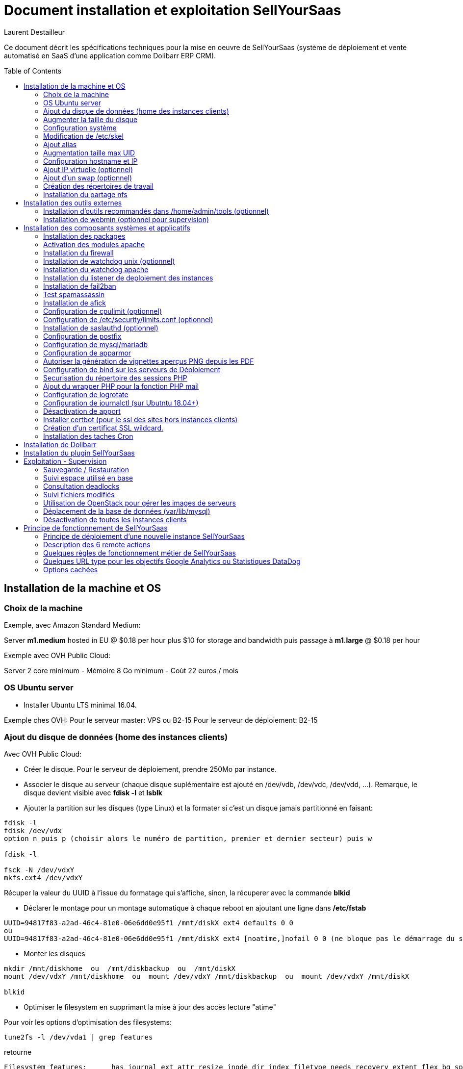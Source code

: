 = Document installation et exploitation SellYourSaas
:source-highlighter: rouge
:companyname: Teclib
:corpname: Teclib
:orgname: Teclib
:creator: Laurent Destailleur
:title: Document installation et exploitation de SellYourSaas
:subject: Ce document décrit les spécifications techniques pour la mise en oeuvre de SellYourSaas (système de déploiement et vente automatisé en SaaS d'une application comme Dolibarr ERP CRM).
:keywords: sellyoursaas, saas, dolibarr, wamp
// Date du document :
:docdate: 30/01/2019
// Ville associée au document
:city: Bordeaux
:toc: manual
:toc-placement: preamble
Laurent Destailleur

Ce document décrit les spécifications techniques pour la mise en oeuvre de SellYourSaas (système de déploiement et vente automatisé en SaaS d'une application comme Dolibarr ERP CRM).



<<<<


== Installation de la machine et OS

=== Choix de la machine

Exemple, avec Amazon Standard Medium:

Server *m1.medium* hosted in EU @ $0.18 per hour plus $10 for storage and bandwidth puis passage à *m1.large* @ $0.18 per hour

Exemple avec OVH Public Cloud:

Server 2 core minimum - Mémoire 8 Go minimum - Coùt 22 euros / mois


=== OS Ubuntu server

* Installer Ubuntu LTS minimal 16.04.

Exemple ches OVH: 
Pour le serveur master: VPS ou B2-15
Pour le serveur de déploiement: B2-15


[[ajout_de_disque]]
=== Ajout du disque de données (home des instances clients)

Avec OVH Public Cloud:

* Créer le disque. Pour le serveur de déploiement, prendre 250Mo par instance.
* Associer le disque au serveur (chaque disque suplémentaire est ajouté en /dev/vdb, /dev/vdc, /dev/vdd, ...).
Remarque, le disque devient visible avec *fdisk -l* et *lsblk*
* Ajouter la partition sur les disques (type Linux) et la formater si c'est un disque jamais partitionné en faisant:

[source,bash]
---------------
fdisk -l
fdisk /dev/vdx
option n puis p (choisir alors le numéro de partition, premier et dernier secteur) puis w

fdisk -l

fsck -N /dev/vdxY
mkfs.ext4 /dev/vdxY
---------------

Récuper la valeur du UUID à l'issue du formatage qui s'affiche, sinon, la récuperer avec la commande *blkid*

* Déclarer le montage pour un montage automatique à chaque reboot en ajoutant une ligne dans */etc/fstab*

[source,bash]
---------------
UUID=94817f83-a2ad-46c4-81e0-06e6dd0e95f1 /mnt/diskX ext4 defaults 0 0
ou
UUID=94817f83-a2ad-46c4-81e0-06e6dd0e95f1 /mnt/diskX ext4 [noatime,]nofail 0 0 (ne bloque pas le démarrage du serveur)

---------------

* Monter les disques

[source,bash]
---------------
mkdir /mnt/diskhome  ou  /mnt/diskbackup  ou  /mnt/diskX
mount /dev/vdxY /mnt/diskhome  ou  mount /dev/vdxY /mnt/diskbackup  ou  mount /dev/vdxY /mnt/diskX

blkid
---------------

* Optimiser le filesystem en supprimant la mise à jour des accès lecture "atime"

Pour voir les options d'optimisation des filesystems:

[source,bash]
---------------
tune2fs -l /dev/vda1 | grep features
---------------
retourne

	Filesystem features:      has_journal ext_attr resize_inode dir_index filetype needs_recovery extent flex_bg sparse_super large_file huge_file uninit_bg dir_nlink extra_isize


Pour ajouter -noatime sur le filesystem dans le fichier /etc/fstab

[source,bash]
---------------
UUID=94817f83-a2ad-46c4-81e0-06e6dd0e95f1 /mnt/diskX ext4 noatime,nofail 0 0
---------------

Pour prendre en compte le changement:

[source,bash]
---------------
mount -oremount /dev/diskX/
---------------

Pour vérifier:

[source,bash]
---------------
cat /proc/mounts | grep diskX
---------------

Rem: Si il faut récupérer des données d'un autre disque, utilisez

[source,bash]
---------------
rsync --info=progress2 -au serveursource:/mnt/diskSource /mnt/diskTarget
---------------


=== Augmenter la taille du disque

* Changer le disque sur OVH
* Augmenter la partition en lançant 

[source,bash]
---------------
fdisk -l
parted /dev/vdX    (X=a, b, !!! SANS le chiffre, on veut le disque complet)
print all
resizepart 
Y
999GB    (Ne pas saisir la valeur proposé par défaut mais la valeur max du disque)
q
---------------

* Démonter et remonter le disque pour prise en compte et augmenter le formatage du filesystem sans effacement.

[source,bash]
---------------
umount /mnt/disk/
mount /mnt/disk/
resize2fs /dev/vdX9
---------------

Rem: Pour voir les fichiers ouverts sur un disque si le démontage échoue:
	
[source,bash]
---------------
lsof | grep "/mnt/disk"
---------------


=== Configuration système

Modifier le shell par défaut pour utiliser bash (au lieu dh sh ou dash)

[source,bash]
---------------
ln -fs /bin/bash sh
---------------


Créer un compte utilisateur, par exemple: *myunixlogin*

[source,bash]
---------------
adduser myunixlogin
---------------


Modifier */etc/ssh/sshd_config* pour changer les autorisations de login:

[source,conf]
---------------
#Privilege Separation is turned on for security
UsePrivilegeSeparation yes

PermitRootLogin no
StrictModes yes

RSAAuthentication yes
PubkeyAuthentication yes

PermitEmptyPasswords no

ChallengeResponseAuthentication no
PasswordAuthentication yes

Subsystem sftp /usr/lib/openssh/sftp-server

AllowUsers myunixlogin admin osu*
---------------

Ajouter la ligne suivante dans le fichier */etc/sudoers* pour repositionner le HOME selon le user apres un sudo -s:

[source,conf]
---------------
Defaults        set_home
---------------

Créer un fichier *myunixlogin* à mettre dans le répertoire */etc/sudoers.d* avec les permissions *r--r-----* et le contenu

[source,conf]
---------------
myunixlogin ALL=(ALL) NOPASSWD:ALL
---------------



Ajouter la clé publique de l'administrateur.

[source,bash]
---------------
ssh-copy-id myunixlogin@x.y.z.a
---------------


Redéfinir le mot de passe de *root* et de *myunixlogin* avec un mot de passe sure.



=== Modification de /etc/skel

Editer le contenu de */etc/skel* afin de mettre le *.ssh/authorized_keys* de l'utilisateur *myunixlogin*

[source,bash]
---------------
sudo mkdir /etc/skel/.ssh
sudo touch /etc/skel/.ssh/authorized_keys
sudo chmod -R go-rwx /etc/skel/.ssh
sudo vi /etc/skel/.ssh/authorized_keys
---------------

Ainsi tout nouveau compte linux créé sera accessible par l'administrateur.


=== Ajout alias

Ajouter à la fin de */etc/bash.bashrc*:

[source,bash]
---------------
alias psld='ps -fax -eo user:12,pid,ppid,pcpu,pmem,vsz:12,size:12,tty,start_time:6,utime,time,cmd'
---------------


=== Augmentation taille max UID

Modifier */etc/login.defs* pour mettre le 

[source,conf]
---------------
	UID_MIN                  1000
	UID_MAX                 500000

	GID_MIN                  1000
	GID_MAX                 500000
---------------

Modifier le fichier */etc/apache2/mods-enabled/mpm_itk.conf* pour mettre 

[source,conf]
---------------
	LimitUIDRange 0 500000
	LimitGIDRange 0 500000
---------------


=== Configuration hostname et IP

Ajouter une entrée du nouveau serveur dans le DNS fourni par le provider du domaine.

Aller dans l'interface de gestion des IP OVH, pour ajouter le reverse sur l'IP du serveur.

Aller dans l'interface de gestion des serveurs OVH, pour modifier leur nom court. Ceci modifiera le fichier */etc/hostname* automatiquement (sinon modifier manuellement).

Se connecter et modifier le fichier */etc/hosts* avec l'entrée du nouveau serveur 

[source,bash]
---------------
nomserver    ipduserveur
---------------


=== Ajout IP virtuelle (optionnel)

- Ajout d'une IP virtuelle via le manager OVH

- Ajouter l'interface réseau sur le serveur de manière dynamique.

[source,bash]
---------------
ifconfig eth0:0 a.b.c.d
---------------

- Pour la supprimer de manière dynamique

[source,bash]
---------------
ifconfig eth0:0 down
---------------

- Pour une définition persistente au reboot, déclarer l'interface dans */etc/network/interfaces* ou dans un fichier de */etc/network/interfaces.d* (Ubuntu < 17.10)

Exemple pour 2 ips virtuelles:

[source,conf]
---------------
auto eth0:0
iface eth0:0 inet static
		    address a.b.c.d
		    netmask 255.255.255.255
		    broadcast a.b.c.d

auto eth0:1
iface eth0:1 inet static
		    address e.f.g.h
		    netmask 255.255.255.255
		    broadcast e.f.g.h
---------------

Rem: *eth0* can be something else, for example *ens3*.

Pour prendre en compte, essayer ceci, sinon, reboot.

[source,bash]
---------------
/etc/init.d/networking restart
---------------

- Basculer l'IP sur le serveur.



Rem: avec netplan (Ubuntu > 17.10, test ko):

[source,conf]
---------------
	network:
		version: 2
		renderer: networkd
		ethernets:
			enp0s3: #object name
				dhcp4: no # dhcp v4 disable
				dhcp6: no # dhcp v6 disable
				addresses: 91.121.46.42
				gateway4: 91.121.46.42
				nameservers:
					addresses: [8.8.8.8,8.8.4.4] #name servers
---------------


=== Ajout d'un swap (optionnel)

Check if swap exists:

[source,bash]
---------------
swapon --summary
---------------

Ajouter un swap sur */swap/swap.img* si le disque n'est pas SSD, sinon sur le disque non SSD */mnt/sdX/swap/swap.img*. Si tous les disques sont SSD, ne pas mettre de swap.

https://www.digitalocean.com/community/tutorials/how-to-configure-virtual-memory-swap-file-on-a-vps#4


=== Création des répertoires de travail

Sur le master server et les serveurs de déploiement, créer les répertoires pour stocker les sauvegardes et les archives.
Create directories required to store data and backups:

[source,bash]
---------------
mkdir /mnt/diskbackup/backup; mkdir /mnt/diskbackup/archives-test; mkdir /mnt/diskbackup/archives-paid
chown admin.root /mnt/diskbackup/backup /mnt/diskbackup/archives-test /mnt/diskbackup/archives-paid
ln -fs /mnt/diskbackup/backup /home/jail/backup; 
ln -fs /mnt/diskbackup/archives-test /home/jail/archives-test; 
ln -fs /mnt/diskbackup/archives-paid /home/jail/archives-paid

ln -fs /mnt/diskhome/home /home/jail/home
---------------


=== Installation du partage nfs

==== Sur le master server

Installer le serveur NFS et le partage sur /home/admin/wwwroot/dolibarr_documents/sellyoursaas
    
[source,bash]
---------------
sudo apt install nfs-kernel-server
vi /etc/exports
---------------

[source,bash]
---------------
# /etc/exports: the access control list for filesystems which may be exported
#               to NFS clients.  See exports(5).
#
# Example for NFSv2 and NFSv3:
# /srv/homes       hostname1(rw,sync,no_subtree_check) hostname2(ro,sync,no_subtree_check)
#
# Example for NFSv4:
# /srv/nfs4        gss/krb5i(rw,sync,fsid=0,crossmnt,no_subtree_check)
# /srv/nfs4/homes  gss/krb5i(rw,sync,no_subtree_check)
#
/home/admin/wwwroot/dolibarr_documents/sellyoursaas i.p.deployment.server(ro,sync,no_subtree_check)
---------------

[source,bash]
---------------
exportfs -a			(if there is new entry to add)
exportfs -r			(if there is new entry to remove)
exportfs
systemctl restart nfs-kernel-server
exportfs
---------------

==== Sur le(s) serveur(s) de déployment

Installe le client NFS

[source,bash]
---------------
sudo apt-get install nfs-common
sudo mount i.p.server.master:/home/admin/wwwroot/dolibarr_documents/sellyoursaas /home/admin/wwwroot/dolibarr_documents/sellyoursaas
---------------

Ajouter la ligne au fichier */etc/fstab* pour avoir le montage automatique au reboot

[source,bash]
---------------
i.p.server.master:/home/admin/wwwroot/dolibarr_documents/sellyoursaas /home/admin/wwwroot/dolibarr_documents/sellyoursaas  nfs  defaults 0 0
---------------


<<<

== Installation des outils externes

=== Installation d'outils recommandés dans /home/admin/tools (optionnel)

* Creer un script */home/admin/tools/backup_ext_rsync.pl* qui réalisera la sauvegarde des sauvegardes locales sur un autre server. TODO Assurez-vous d'envoyer un email en cas d'erreur de copie.
* Creer un script */home/admin/tools/perms.ksh* qui positionnera les droits en lecture seule de votre installation de Dolibarr.

Ces 2 scripts seront intégrés dans la crontab de root plus tard (Voir <<installation_des_taches_cron>>)


=== Installation de webmin (optionnel pour supervision)

* Installation et activation de webmin et ajout de la restriction *allow* avec les IPs dans */etc/webmin/miniserv.conf*

* Si la fonction sauvegarde de toutes les bases de Webmin est active, modifier les fichiers */usr/share/webmin/mysql/backup.pl*  et  */usr/share/webmin/mysql/backup_db.cgi*

[source,perl]
---------------
foreach $db (@dbs) {
---------------

en

[source,perl]
---------------
foreach $db (@dbs) {
    # @CHANGE LDR
    if ($db =~ /^dbn/) { next; }
---------------


<<<

== Installation des composants systèmes et applicatifs

=== Installation des packages

* Installation des packages Ubuntu suivant

[source,bash]
---------------
sudo apt-get update
sudo apt-get install ntp git zip memcached rrdtool ncdu
sudo apt-get install php mysql-server mysql-client php-cli apache2 php-pear apache2-bin libapache2-mod-php php-fpm php-gd php-json php-ldap php-mysqlnd php-curl php-memcached php-rrd php-imagick php-geoip php-mcrypt php-intl
sudo apt-get install watchdog cpulimit libapache2-mpm-itk apparmor apparmor-profiles apparmor-utils rkhunter chkrootkit spamc spamassassin
sudo apt-get install bind9
---------------

=== Activation des modules apache

actions alias asis auth_basic auth_digest authn_anon authn_dbd authn_dbm authn_file authz_dbm authz_groupfile authz_host authz_owner authz_user autoindex
cache cgid cgi charset_lite dav_fs dav dav_lock dbd deflate dir dump_io env expires ext_filter file_cache filter headers ident include info ldap
mem_cache mime mime_magic negotiation php7.0 proxy_ajp proxy_balancer proxy_connect proxy_ftp proxy_http proxy rewrite setenvif
speling ssl status substitute suexec unique_id userdir usertrack vhost_alias
mpm_itk

* Création du répertoire des fichiers configurations des hôtes virtuels des instances.

[source,bash]
---------------
mkdir sellyoursaas-available
mkdir sellyoursaas-online
mkdir sellyoursaas-offline
ln -fs /etc/apache2/sellyoursaas-online /etc/apache2/sellyoursaas-enabled
---------------

* Sur Ubuntu 18.04 ou plus, vérifiez que le paramètre *PrivateTmp* est à *false* dans la configuration de lancement apache. Ceci permettra d'avoir un répertoire */tmp* non unique à chaque instance
rendant opérationnel les fonctions antispam et le passage des scripts de déploiement et suspensions.

[source,bash]
---------------
vi /etc/systemd/system/multi-user.target.wants/apache2.service
systemctl reload apache2
---------------

* Ajout du répertoire pour les *virtual hosts* client dans la config */etc/apache2/apache2.conf*

[source,conf]
---------------
	# Include virtual host for sellyoursaas instances:
	IncludeOptional sellyoursaas-enabled/*.conf
---------------

* Créer un virtual host pour le Dolibarr master admin

[source,bash]
---------------
##########################
# Admin Dolibarr Master
##########################
<VirtualHost *:80>
        #php_admin_value sendmail_path "/usr/sbin/sendmail -t -i"
        #php_admin_value mail.force_extra_parameters "-f postmaster@mycompany.com"
        #php_admin_value sendmail_path "/usr/sbin/sendmail -t -i -f webmaster@mycompany.com"
        php_admin_value open_basedir /tmp/:/home/admin/wwwroot/:/usr/share/GeoIP:/home/jail/home:/home/admin/backup/dump:/home/admin/tools/
        php_admin_value memory_limit 64M

        ServerName      admin.mycompany.com
        DocumentRoot /home/admin/wwwroot/dolibarr/htdocs/
        ErrorLog     /home/admin/logs/mycompany_admin_error_log
        CustomLog    /home/admin/logs/mycompany_admin_access_log combined

        UseCanonicalName Off

        # Not sure this can help
        TimeOut 20

        KeepAlive On
        KeepAliveTimeout 5
        MaxKeepAliveRequests 20

        <Directory /home/admin/wwwroot>
        AllowOverride FileInfo Limit
        Options +FollowSymLinks
        Order allow,deny
        Deny from env=bad_bots
        Allow from all
        Require all granted
        </Directory>

        # Add alias git on sellyoursaas git dir
        Alias "/git" "/home/admin/wwwroot/dolibarr_documents/sellyoursaas/git"
        <Directory /home/admin/wwwroot>
        AllowOverride FileInfo Limit
        Options +Indexes
        Require ip 1.2.3.4
        </Directory>

        ExpiresActive On
        ExpiresByType image/x-icon A2592000
        ExpiresByType image/gif A2592000
        ExpiresByType image/png A2592000
        ExpiresByType image/jpeg A2592000
        ExpiresByType text/css A2592000
        ExpiresByType text/javascript A2592000
        ExpiresByType application/x-javascript A2592000
        ExpiresByType application/javascript A2592000

RewriteEngine On
RewriteCond %{SERVER_NAME} =admin.mycompany.com
RewriteCond %{REQUEST_URI} !fileserver\.php
RewriteRule ^ https://%{SERVER_NAME}%{REQUEST_URI} [END,NE,R=permanent]
</VirtualHost>
---------------


* Créer un virtual host pour l'espace client

[source,bash]
---------------
#########################                                                                                               
# MyAccount                                                                                        
#########################                                                                                               
<VirtualHost *:80>
   #php_admin_value sendmail_path "/usr/sbin/sendmail -t -i"
   #php_admin_value mail.force_extra_parameters "-f postmaster@mysaas.com"
   #php_admin_value sendmail_path "/usr/sbin/sendmail -t -i -f postmaster@mysaas.com"
   php_admin_value open_basedir /tmp/:/home/admin/wwwroot/:/home/admin/tools/

   UseCanonicalName On
   ServerName   myaccount.mysaas.com
   ErrorLog     /home/admin/logs/mysaas_myaccount_error_log
   CustomLog    /home/admin/logs/mysaas_myaccount_access_log combined

   DocumentRoot /home/admin/wwwroot/dolibarr_nltechno/htdocs/sellyoursaas/myaccount

   <Directory /home/admin/wwwroot/dolibarr_nltechno/htdocs/sellyoursaas/myaccount>
   AllowOverride FileInfo Options
   Options       -Indexes -MultiViews +FollowSymLinks -ExecCGI
   Require all granted
   </Directory>

   # To access images
   <Directory /home/admin/wwwroot/dolibarr_documents>
   AllowOverride FileInfo Options
   Options       -Indexes -MultiViews +FollowSymLinks -ExecCGI
   Require all granted
   </Directory>

   AddOutputFilterByType DEFLATE text/html text/plain text/xml
   AddDefaultCharset utf-8

	    ExpiresActive On
	    ExpiresByType image/x-icon A2592000
	    ExpiresByType image/gif A2592000
	    ExpiresByType image/png A2592000
	    ExpiresByType image/jpeg A2592000
	    ExpiresByType text/css A2592000
	    ExpiresByType text/javascript A2592000
	    ExpiresByType application/x-javascript A2592000
	    ExpiresByType application/javascript A2592000

RewriteEngine on
RewriteCond %{SERVER_NAME} =myaccount.mysaas.com
RewriteRule ^ https://%{SERVER_NAME}%{REQUEST_URI} [END,NE,R=permanent]
</VirtualHost>
---------------


=== Installation du firewall ===

* Créer un fichier de lancement du firewall dans */home/admin/tools/firewall* et assurez vous de son lancement au démarrage du serveur par

[source,bash]
---------------
ln -fs /home/admin/tools/firewall /etc/init.d/firewallsellyoursaas
systemctl daemon-reload
systemctl enable firewallsellyoursaas
systemctl is-enabled firewallsellyoursaas
systemctl status firewallsellyoursaas
---------------


=== Installation de watchdog unix (optionnel) ===

* Installation et activation de watchdog linux avec les configs dans */etc/watchdog*

Pour consulter, ne plus lancer au démarrage, lancer au démarrage, arreter, lancer:

[source,bash]
---------------
systemctl status watchdog
systemctl disable watchdog
systemctl enable watchdog
systemctl stop watchdog
systemctl start watchdog
---------------



=== Installation du watchdog apache ===

* Installation et activation du watchdog apache dans */home/admin/wwwroot/dolibarr_nltechno/htdocs/sellyoursaas/scripts/apache_watchdog_launcher.sh* en créant un lien par

[source,bash]
---------------
ln -fs /home/admin/wwwroot/dolibarr_nltechno/htdocs/sellyoursaas/scripts/apache_watchdog_launcher.sh /etc/init.d/apache_watchdog_launcher
systemctl daemon-reload
systemctl enable apache_watchdog_launcher
systemctl is-enabled apache_watchdog_launcher
systemctl status apache_watchdog_launcher
---------------


=== Installation du listener de deploiement des instances ===

* Installation et activation du watchdog apache dans */home/admin/wwwroot/dolibarr_nltechno/htdocs/sellyoursaas/scripts/remote_server_launcher.sh* en créant un lien par

[source,bash]
---------------
ln -fs /home/admin/wwwroot/dolibarr_nltechno/htdocs/sellyoursaas/scripts/remote_server_launcher.sh /etc/init.d/remote_server_launcher
systemctl daemon-reload
systemctl enable remote_server_launcher
systemctl is-enabled remote_server_launcher
systemctl status remote_server_launcher
---------------


=== Installation de fail2ban ===

* Installation de fail2ban et activation des regles fail2ban suivante dans */etc/fail2ban/jail.conf* :
  *apache-shellshock*, *php-url-fopen*, *suhosin*, *webmin-auth*, *postfix-sasl*, *mysqld-auth*, *xinetd-fail*
  *apache-badbots*, *apache-noscript*, *apache-overflows*, *apache-nohome*, *apache-botsearch*, 

* Ajouter les regles antispammeur dans fail2ban en les mettant dans */etc/jail.local*

[source,bash]
---------------
[email-dol-perhour]

; rule against intensive email ko - too high number of recipient
enabled = true
port    = http,https
filter  = apache-dolibarr-rulesko
logpath = /var/log/phpsendmail.log
action = %(action_mw)s
bantime  = 7200      ; 2 hour
findtime = 3600      ; 1 hour
maxretry = 5

[email-dol-blacklist]

; rule against email ko - blacklist ip, email or content
enabled = true
port    = http,https
filter  = apache-dolibarr-ruleskoblacklist
logpath = /var/log/phpsendmail.log
action = %(action_mw)s
bantime  = 4320000   ; 50 days
findtime = 86400     ; 1 day
maxretry = 1

[email-dol-perday]

; rule against out of limit emails (max 500 emails per day)
enabled = true
port    = http,https
filter  = apache-dolibarr-rulesall
logpath = /var/log/phpsendmail.log
action  = %(action_mw)s
bantime  = 86400     ; 1 day
findtime = 86400     ; 1 day
maxretry = 500

[email-dol-perhouradmin]

; rule against out of limit emails (max 10 from admin)
enabled = true
port    = http,https
filter  = apache-dolibarr-rulesadmin
logpath = /var/log/phpsendmail.log
action  = %(action_mw)s
bantime  = 4320000   ; 50 days
findtime = 60        ; 1 minute
maxretry = 10

[web-dol-passforgotten]

; rule against call to passwordforgottenpage
enabled = true
port    = http,https
filter  = apache-dolibarr-rulespassforgotten
logpath = /home/admin/wwwroot/dolibarr_documents/dolibarr.log
action  = %(action_mw)s
bantime  = 4320000   ; 50 days
findtime = 86400     ; 1 day
maxretry = 8



---------------



=== Test spamassassin ===

To test spamassassin client or message, create a file */tmp/testspam* with content

    Subject: Test spam mail (GTUBE)
    Message-ID: <GTUBE1.1010101@example.net>
    Date: Wed, 23 Jul 2003 23:30:00 +0200
    From: Sender <sender@example.net>
    To: Recipient <recipient@example.net>
    Precedence: junk
    MIME-Version: 1.0
    Content-Type: text/plain; charset=us-ascii
    Content-Transfer-Encoding: 7bit

    This is the GTUBE, the
	    Generic
	    Test for
	    Unsolicited
	    Bulk
	    Email

    If your spam filter supports it, the GTUBE provides a test by which you
    can verify that the filter is installed correctly and is detecting incoming
    spam. You can send yourself a test mail containing the following string of
    characters (in upper case and with no white spaces and line breaks):

    XJS*C4JDBQADN1.NSBN3*2IDNEN*GTUBE-STANDARD-ANTI-UBE-TEST-EMAIL*C.34X

    You should send this test mail from an account outside of your network.

Tester avec

[source,bash]
---------------
spamc < /tmp/testspam
spamc -c < /tmp/testspam
echo $?
---------------


=== Installation de afick ===

* Installer afick.pl tool from the debian package found on afick web site.
* Comment line that exclude suffix we want to keep in */etc/afick.conf*:
* Complete setup */etc/afick.conf* by adding:

[source,bash]
---------------
############################################
# to allow easier upgrade, my advice is too separate
# the default configuration file (above) from your
# local configuration (below).
# default configuration will be upgraded
# local configuration will be kept
########## put your local config below ####################
!/var/log/mysql
!/var/log/letsencrypt

/home MyRule
/home/admin/logs Logs
!/home/admin/backup
!/home/jail/home
!/home/admin/wwwroot/dolibarr_documents
!/home/admin/wwwroot/dolibarr/.git
!/home/admin/wwwroot/dolibarr_nltechno/.git

!/home/admin/.bash_history
!/home/admin/.viminfo
!/home/admin/.mysql_history
!/home/myunixlogin/.bash_history
!/home/myunixlogin/.viminfo
!/home/myunixlogin/.mysql_history
!/root/.bash_history
!/root/.viminfo
!/root/.mysql_history

exclude_suffix := cache
---------------


=== Configuration de cpulimit (optionnel)

* Lancement de cpulimit au démarrage pour exécuter:

Voir script *cpulimit_daemon* à mettre dans */etc/init.d*.

cpulimit launched with script  cpulimit --exe=apache2 --limit=20


=== Configuration de /etc/security/limits.conf (optionnel)

* Editer le fichier */etc/security/limits.conf* par exemple pour ajouter

[source,conf]
---------------
mysql           soft     nofile           4096
mysql           hard     nofile           32768
---------------


=== Installation de saslauthd (optionnel) ===

Pour permettre authentification externe SMTP.

[source,bash]
---------------
sudo apt-get install sasl2-bin
vi /etc/default/saslauthd  pour mettre START=yes
---------------


=== Configuration de postfix

Vérifier que le user postfix se trouve dans le groupe *sasl*. Si non, l'ajouter par:

[source,bash]
---------------
adduser postfix sasl
---------------


Modfifier le fichier */etc/postfix/master.cf* pour ajouter un 'n' afin de désactiver le chroot de smtpd

[source,bash]
---------------
smtp      inet  n       -       n       -       -       smtpd
---------------

Ajouter un fichier smtpd.conf dans */etc/postfix/sasl*

[source,bash]
---------------
saslauthd_path: /var/run/saslauthd/mux
pwcheck_method: saslauthd
mech_list: plain login
---------------


Compléter le fichier */etc/postfix/main.cf* avec:

[source,bash]
---------------
smtpd_relay_restrictions = permit_mynetworks permit_sasl_authenticated defer_unauth_destination
myhostname = myservername.mycompany.com
alias_maps = hash:/etc/aliases
alias_database = hash:/etc/aliases
myorigin = /etc/mailname
mydestination = $myhostname, apollon.localdomain, localhost.localdomain, localhost
# mynetworks contains only localhost. Allowed external host are allowed with firewall on port 25 + because we use sasl authentication
mynetworks = 127.0.0.0/8 [::ffff:127.0.0.0]/104 [::1]/128
mailbox_size_limit = 204800000
recipient_delimiter = +
inet_interfaces = all
inet_protocols = all

# Activer ces lignes pour utiliser SendGrid comme serveur envoi pour les envoies emails de puis les instances clients
#smtp_sasl_auth_enable = yes
#smtp_sasl_password_maps = static:apikey:....
#smtp_sasl_security_options = noanonymous
#smtp_tls_security_level = encrypt
#header_size_limit = 4096000
#relayhost = [smtp.sendgrid.net]:2525
# Ou mettre relayhost à vide pour utiliser le serveur local commant agent d'envoi des emails.
relayhost =

smtpd_recipient_limit = 100
smtpd_helo_required = yes
smtpd_client_connection_count_limit = 20
#deliver_lock_attempts = 10
#deliver_lock_delay = 10s
message_size_limit = 20480000

#header_checks = regexp:/etc/postfix/header_checks

# Liste des emails virtuelles
#----------------------------
#virtual_alias_maps = hash:/etc/postfix/virtual

# Liste des clients bloques
#-----------------------------
smtpd_client_restrictions = permit_sasl_authenticated, permit_mynetworks, check_client_access hash:/etc/postfix/access

# Liste des emetteurs bloques
#----------------------------
# Here we declare we want mail from specific email, mail not rejected by rbl, otherwise refused
#smtpd_sender_restrictions = permit_sasl_authenticated, permit_mynetworks, check_client_access hash:/etc/postfix/access, check_sender_access hash:/etc/postfix/access_from, reject_non_fqdn_sender, reject_rbl_client cbl.abuseat.org, reject_rbl_client bl.spamcop.net, reject_unknown_sender_domain
smtpd_sender_restrictions = permit_sasl_authenticated, permit_mynetworks, check_client_access hash:/etc/postfix/access, check_sender_access hash:/etc/postfix/access_from, reject_non_fqdn_sender, reject_unknown_sender_domain

# Liste des recepteurs bloques
#-----------------------------
# Here we declare we want mail to my domain, to specific email with SA filtering, otherwise refuse.
smtpd_recipient_restrictions = permit_sasl_authenticated, permit_mynetworks, check_client_access hash:/etc/postfix/access, check_recipient_access hash:/etc/postfix/access_to, reject_unauth_destination

#debug_peer_list = mysaas.com, mycompany.com
compatibility_level = 2

#smtpd_sasl_type = dovecot
#smtpd_sasl_path = private/auth-client
#smtpd_sasl_local_domain =
# Allow SMTP AUTH
smtpd_sasl_auth_enable = yes
# Need auth
smtpd_sasl_security_options = noanonymous
broken_sasl_auth_clients = yes
smtpd_tls_loglevel = 1
smtpd_tls_security_level = may
---------------



=== Configuration de mysql/mariadb

==== Configuration

Mise en place du fichier de config *my.cnf* dans */etc/mysql* ou dans */etc/mysql/mysql.conf.d* pour changer

[source,bash]
---------------
bind-address = 0.0.0.0
max_connections      = 500
max_user_connections = 30
table_open_cache     = 2000
table_definition_cache = 2000
# Mysql: max_execution_time = 300000 (milliseconds) or Mariadb: max_statement_time = 300 (seconds)
#max_execution_time = 300000

innodb_buffer_pool_size=1G
innodb_buffer_pool_instances=8
---------------

Cela peut être "listen = 0.0.0.0" au lieu de "bind-address = 0.0.0.0".


Afin de ne pas permettre le brut force cracking, si ce n'est pas déjà le cas, mettre le user root de base de donnée en authentification
depuis le compte root système uniquement (utilisation de auth_socket ou unix_socket):

For Mysql: Le plugin est *auth_socket* et il faut l'installer manuellement. Plus d'info sur: https://dev.mysql.com/doc/refman/5.7/en/socket-pluggable-authentication.html

[source,sql]
---------------
INSTALL PLUGIN auth_socket SONAME 'auth_socket.so';
SELECT PLUGIN_NAME, PLUGIN_STATUS FROM INFORMATION_SCHEMA.PLUGINS;
---------------

For MariaDb: Le plugin est *unix_socket* and is set by default on Ubuntu OS.


Pour basculer en mode authentification par mot de passe / par compte unix socket:

For Mysql:

[source,sql]
---------------
ALTER USER 'root'@'localhost' IDENTIFIED WITH mysql_native_password BY 'test';
ALTER USER 'root'@'localhost' IDENTIFIED WITH auth_socket;
---------------

For MariaDb:

[source,sql]
---------------
update mysql.user set plugin='' where user='root';
update mysql.user set plugin='unix_socket' where user='root';
---------------


==== Créer un utilisateur sellyoursaas to administer other databases

[source,sql]
---------------
CREATE USER 'sellyoursaas'@'localhost' IDENTIFIED BY '...';
GRANT CREATE USER,GRANT OPTION,RELOAD ON *.* TO 'sellyoursaas'@'localhost';
GRANT CREATE,CREATE TEMPORARY TABLES,CREATE VIEW,DROP,DELETE,INSERT,SELECT,UPDATE,ALTER,INDEX,LOCK TABLES,REFERENCES,SHOW VIEW ON *.* TO 'sellyoursaas'@'localhost';
FLUSH PRIVILEGES;
---------------

Et pour chaque serveur de déploiement:

[source,sql]
---------------
CREATE USER 'sellyoursaas'@'ipserverdeployment' IDENTIFIED BY '...';
GRANT CREATE USER,GRANT OPTION,RELOAD ON *.* TO 'sellyoursaas'@'ipserverdeployment';
GRANT CREATE,CREATE TEMPORARY TABLES,CREATE VIEW,DROP,DELETE,INSERT,SELECT,UPDATE,ALTER,INDEX,LOCK TABLES,REFERENCES,SHOW VIEW ON *.* TO 'sellyoursaas'@'ipserverdeployment';
FLUSH PRIVILEGES;
---------------



==== Mise en place de mariadb cluster en mode master-slave (optionnel, abandonné)

Sur le serveur, activer le mode MASTER en ajoutant les directives:

[source,bash]
---------------
server-id              = 1
log_bin                = /var/log/mysql/mysql-bin.log
expire_logs_days        = 10
max_binlog_size         = 100M
binlog_format           = MIXED
#binlog_do_db           = include_database_name
#binlog_ignore_db       = include_database_name
---------------

Sur l'esclave, activer la configuration pour le SLAVE en ajoutant les directives:

[source,bash]
---------------
server-id              = 100
replicate_ignore_db=mysql
replicate_ignore_db=information_schema
replicate_ignore_db=performance_schema
replicate_ignore_db=dolibarr
replicate_ignore_db=test
#replicate_do_db       = onlythedatabasestoreplicate
---------------

Sur le host, créer le compte de réplication:

[source,sql]
---------------
GRANT SUPER, RELOAD, REPLICATION SLAVE ON *.* TO 'repluser'@'%' IDENTIFIED BY 'replpass';
SHOW GRANTS FOR 'repluser'
---------------

Relancer les serveurs.

Vérifier que le SLAVE peut atteindre le master sur un host fixe et via le port 3306.

Sur le host:

[source,sql]
---------------
FLUSH TABLES WITH READ LOCK;
SHOW MASTER STATUS;
---------------

-> Récuperer les identifiants


Dumper les bases de données et le mettre sur le Slave.


Sur le slave:

[source,sql]
---------------
START SLAVE;
CHANGE MASTER TO MASTER_HOST='myservername.mycomapny.com', MASTER_USER='repluser', MASTER_PASSWORD='xxxxxxxxx', MASTER_LOG_FILE='mysqld-bin.000004', MASTER_LOG_POS=643;
---------------


Pour voir si un slave est en attente de replication du master, pour voir si le *Slave_IO_State* est à *Waiting for master to send event* et si
*Slave_IO_Running* et *Slave_SQL_Running* sont à YES et voir la dernière erreur:

[source,sql]
---------------
SHOW SLAVE STATUS;
---------------

Remarque: Le *Exec_Master_Log_Pos* Doit aussi valoir la même valeur que le SHOW MASTER STATUS sur le serveur.
Pour forcer un slave a relancer les requêtes master en suspens suite à un arrêt après erreur:

[source,sql]
---------------
STOP SLAVE;
--SET GLOBAL SQL_SLAVE_SKIP_COUNTER = 1;		-- Nb de requete en erreur à ignorer
START SLAVE;
---------------


En cas de probleme pour relance mysql slave, mettre
innodb_force_recovery = 1 dans */etc/mysql/mariadb.conf.d/50-server.cnf*
Mais à enlever pour avoir les tables en écritures à nouveau après avoir résolue le problème.


(Voir https://www.howtoforge.com/tutorial/replicating-a-master-database-using-mariadb-10/)



=== Configuration de apparmor

Copy */bin/bash* or */bin/dash* into */bin/secureBash*

Add apparmor file *bin.secureBash* in */etc/apparmor.d* with this content:

[source,bash]
---------------
# Last Modified: Thu Nov 10 11:20:06 2016
#include <tunables/global>

/bin/secureBash {
  #include <abstractions/base>
  #include <abstractions/nameservice>

  deny capability setgid,
  deny capability setuid,
  deny capability sys_resource,


  deny /etc/apt/sources.list r,
  deny /etc/apt/sources.list.d/ r,
  deny /etc/default/nss r,
  deny /etc/host.conf r,
  deny /etc/hosts r,
  deny /etc/securetty r,
  deny /etc/shadow r,
  deny /etc/sudoers r,
  deny /etc/sudoers.d/ r,
  deny /etc/sudoers.d/README r,
  deny /home/ r,
  deny /home/jail/ r,
  deny /lib/x86_64-linux-gnu/security/pam_deny.so m,
  deny /lib/x86_64-linux-gnu/security/pam_env.so m,
  deny /lib/x86_64-linux-gnu/security/pam_permit.so m,
  deny /lib/x86_64-linux-gnu/security/pam_umask.so m,
  deny /lib/x86_64-linux-gnu/security/pam_unix.so m,
  deny /proc/filesystems r,
  deny /proc/sys/kernel/ngroups_max r,
  deny /usr/bin/sudo rx,
  deny /usr/lib/sudo/sudoers.so m,
  deny /var/lib/sudo/sree1/ w,
  deny owner /var/www/ r,
  deny owner /var/www/** r,

  owner /home/*/home/*/** rix,
  /etc/crontab r,
  /var/spool/cron/crontabs/** r,

  /bin/ r,
  /bin/cat rix,
  /bin/chmod rix,
  /bin/cp rix,
  /bin/dash rix,
  /bin/grep rix,
  /bin/gzip rix,
  /bin/less rix,
  /bin/lesspipe rix,
  /bin/ls rix,
  /bin/more rix,
  /bin/mkdir rix,
  /bin/mv rix,
  /bin/rm rix,
  /bin/rmdir rix,
  /bin/sed rix,
  /bin/tar rix,
  /bin/uname rix,
  /dev/tty rw,
  /etc/.pwd.lock wk,
  /etc/bash.bashrc r,
  /etc/bash_completion r,
  /etc/bash_completion.d/ r,
  /etc/bash_completion.d/** r,
  /etc/init.d/ r,
  /etc/inputrc r,
  /etc/mailname r,
  /etc/mysql/conf.d/ r,
  /etc/mysql/conf.d/mysqld_safe_syslog.cnf r,
  /etc/mysql/my.cnf r,
  /etc/pam.d/* r,
  /etc/papersize r,
  /etc/php/7.0/cli/* r,
  /etc/php/7.0/cli/conf.d/ r,
  /etc/php/7.0/cli/conf.d/* r,
  /etc/php/7.0/fpm/conf.d/ r,
  /etc/php/7.0/fpm/conf.d/* r,
  /etc/php/7.0/mods-available/ r,
  /etc/php/7.0/mods-available/* r,
  /etc/php/7.2/cli/* r,
  /etc/php/7.2/cli/conf.d/ r,
  /etc/php/7.2/cli/conf.d/* r,
  /etc/php/7.2/fpm/conf.d/ r,
  /etc/php/7.2/fpm/conf.d/* r,
  /etc/php/7.2/mods-available/ r,
  /etc/php/7.2/mods-available/* r,
  /etc/postfix/dynamicmaps.cf r,
  /etc/postfix/main.cf r,
  /etc/profile r,
  /etc/profile.d/ r,
  /etc/profile.d/*.sh r,
  /etc/python2.7/sitecustomize.py r,
  /etc/resolv.conf r,
  /etc/ssl/openssl.cnf r,
  /etc/vim/vimrc r,
  /etc/wgetrc r,
  /etc/ImageMagick-6/ r,
  /etc/ImageMagick-6/* r,
  /opt/groovy-1.8.6/bin/ r,
  /proc/*/auxv r,
  /run/mysqld/mysqld.sock rw,
  /sbin/ r,
  /tmp/ rix,
  /tmp/** rw,
  /sys/devices/system/cpu/ r,
  /usr/bin/ r,
  /usr/bin/awk rix,
  /usr/bin/basename rix,
  /usr/bin/clear rix,
  /usr/bin/clear_console rix,
  /usr/bin/crontab rix,
  /usr/bin/cut rix,
  /usr/bin/dircolors rix,
  /usr/bin/dirname rix,
  /usr/bin/du rix,
  /usr/bin/env rix,
  /usr/bin/expr rix,
  /usr/bin/find rix,
  /usr/bin/git rix,
  /usr/bin/groups rix,
  /usr/bin/head rix,
  /usr/bin/id rix,
  /usr/bin/mawk rix,
  /usr/bin/mysql rix,
  /usr/bin/mysqldump rix,
  /usr/bin/passwd rix,
  /usr/bin/php rix,
  /usr/bin/php7.0 rix,
  /usr/bin/php7.2 rix,
  /usr/bin/python rix,
  /usr/bin/python2.7 rix,
  /usr/bin/rsync rix,
  /usr/bin/scp rix,
  /usr/bin/tail rix,
  /usr/bin/unzip rix,
  /usr/bin/vim.basic rix,
  /usr/bin/vim.nox rix,
  /usr/share/bash-completion/** rix,
  /usr/share/vim/vim74/** rix,
  /usr/bin/wget rix,
  /usr/games/ r,
  /usr/include/python2.7/pyconfig.h r,
  /usr/lib/git-core/** rix,
  /usr/lib/openssh/sftp-server rix,
  /usr/lib{,32,64}/** mr,
  /usr/local/bin/ r,
  /usr/local/lib/python2.7/dist-packages/ r,
  /usr/local/sbin/ r,
  /usr/sbin/ r,
  /usr/sbin/postdrop rix,
  /usr/sbin/sendmail rix,
  /usr/share/command-not-found/priority.txt r,
  /usr/share/command-not-found/programs.d/ r,
  /usr/share/command-not-found/programs.d/all-main.db rk,
  /usr/share/command-not-found/programs.d/all-multiverse.db rk,
  /usr/share/command-not-found/programs.d/all-universe.db rk,
  /usr/share/command-not-found/programs.d/amd64-main.db rk,
  /usr/share/command-not-found/programs.d/amd64-multiverse.db rk,
  /usr/share/command-not-found/programs.d/amd64-restricted.db rk,
  /usr/share/command-not-found/programs.d/amd64-universe.db rk,
  /usr/share/mysql/charsets/Index.xml r,
  /usr/share/pyshared/CommandNotFound/CommandNotFound.py r,
  /usr/share/pyshared/CommandNotFound/__init__.py r,
  /usr/share/pyshared/CommandNotFound/util.py r,
  /usr/share/pyshared/apport_python_hook.py r,
  /usr/share/pyshared/apt/__init__.py r,
  /usr/share/pyshared/apt/cache.py r,
  /usr/share/pyshared/apt/cdrom.py r,
  /usr/share/pyshared/apt/deprecation.py r,
  /usr/share/pyshared/apt/package.py r,
  /usr/share/pyshared/apt/progress/__init__.py r,
  /usr/share/pyshared/apt/progress/base.py r,
  /usr/share/pyshared/apt/progress/old.py r,
  /usr/share/pyshared/apt/progress/text.py r,
  /usr/share/pyshared/aptsources/__init__.py r,
  /usr/share/pyshared/aptsources/distinfo.py r,
  /usr/share/pyshared/aptsources/sourceslist.py r,
  /usr/share/pyshared/lazr.restfulclient-0.12.0-nspkg.pth r,
  /usr/share/pyshared/lazr.uri-1.0.3-nspkg.pth r,
  /usr/share/pyshared/zope.interface-3.6.1-nspkg.pth r,
  /usr/share/vim/vim72/debian.vim r,
  /usr/share/vim/vim72/filetype.vim r,
  /usr/share/vim/vim72/lang/en_GB/LC_MESSAGES/vim.mo r,
  /usr/share/vim/vim72/plugin/ r,
  /usr/share/vim/vim72/plugin/getscriptPlugin.vim r,
  /usr/share/vim/vim72/plugin/gzip.vim r,
  /usr/share/vim/vim72/plugin/matchparen.vim r,
  /usr/share/vim/vim72/plugin/netrwPlugin.vim r,
  /usr/share/vim/vim72/plugin/rrhelper.vim r,
  /usr/share/vim/vim72/plugin/spellfile.vim r,
  /usr/share/vim/vim72/plugin/tarPlugin.vim r,
  /usr/share/vim/vim72/plugin/tohtml.vim r,
  /usr/share/vim/vim72/plugin/vimballPlugin.vim r,
  /usr/share/vim/vim72/plugin/zipPlugin.vim r,
  /usr/share/vim/vim72/scripts.vim r,
  /usr/share/vim/vim72/syntax/syncolor.vim r,
  /usr/share/vim/vim72/syntax/synload.vim r,
  /usr/share/vim/vim72/syntax/syntax.vim r,
  /usr/share/vim/vim73/debian.vim r,
  /usr/share/vim/vim73/filetype.vim r,
  /usr/share/vim/vim73/plugin/ r,
  /usr/share/vim/vim73/plugin/getscriptPlugin.vim r,
  /usr/share/vim/vim73/plugin/gzip.vim r,
  /usr/share/vim/vim73/plugin/matchparen.vim r,
  /usr/share/vim/vim73/plugin/netrwPlugin.vim r,
  /usr/share/vim/vim73/plugin/rrhelper.vim r,
  /usr/share/vim/vim73/plugin/spellfile.vim r,
  /usr/share/vim/vim73/plugin/tarPlugin.vim r,
  /usr/share/vim/vim73/plugin/tohtml.vim r,
  /usr/share/vim/vim73/plugin/vimballPlugin.vim r,
  /usr/share/vim/vim73/plugin/zipPlugin.vim r,
  /usr/share/vim/vim73/syntax/css.vim r,
  /usr/share/vim/vim73/syntax/html.vim r,
  /usr/share/vim/vim73/syntax/javascript.vim r,
  /usr/share/vim/vim73/syntax/php.vim r,
  /usr/share/vim/vim73/syntax/sql.vim r,
  /usr/share/vim/vim73/syntax/sqloracle.vim r,
  /usr/share/vim/vim73/syntax/syncolor.vim r,
  /usr/share/vim/vim73/syntax/synload.vim r,
  /usr/share/vim/vim73/syntax/syntax.vim r,
  /usr/share/vim/vim73/syntax/vb.vim r,
  /usr/share/vim/vim80/debian.vim r,
  /usr/share/vim/vim80/defaults.vim r,
  /usr/share/vim/vim80/filetype.vim r,
  /usr/share/vim/vim80/plugin/ r,
  /usr/share/vim/vim80/plugin/getscriptPlugin.vim r,
  /usr/share/vim/vim80/plugin/gzip.vim r,
  /usr/share/vim/vim80/plugin/logiPat.vim r,
  /usr/share/vim/vim80/plugin/matchparen.vim r,
  /usr/share/vim/vim80/plugin/netrwPlugin.vim r,
  /usr/share/vim/vim80/plugin/manpager.vim r,
  /usr/share/vim/vim80/plugin/rrhelper.vim r,
  /usr/share/vim/vim80/plugin/spellfile.vim r,
  /usr/share/vim/vim80/plugin/tarPlugin.vim r,
  /usr/share/vim/vim80/plugin/tohtml.vim r,
  /usr/share/vim/vim80/plugin/vimballPlugin.vim r,
  /usr/share/vim/vim80/plugin/zipPlugin.vim r,
  /usr/share/vim/vim80/rgb.txt r,
  /usr/share/vim/vim80/scripts.vim r,
  /usr/share/vim/vim80/syntax/css.vim r,
  /usr/share/vim/vim80/syntax/html.vim r,
  /usr/share/vim/vim80/syntax/javascript.vim r,
  /usr/share/vim/vim80/syntax/php.vim r,
  /usr/share/vim/vim80/syntax/sql.vim r,
  /usr/share/vim/vim80/syntax/sqloracle.vim r,
  /usr/share/vim/vim80/syntax/syncolor.vim r,
  /usr/share/vim/vim80/syntax/synload.vim r,
  /usr/share/vim/vim80/syntax/syntax.vim r,
  /usr/share/vim/vim80/syntax/nosyntax.vim r,
  /usr/share/vim/vim80/syntax/vb.vim r,
  /usr/share/ImageMagick-6/ r,
  /usr/share/ImageMagick-6/* r,
  owner /var/spool/postfix/maildrop/ rw,
  owner /var/spool/postfix/maildrop/** rw,
  /var/spool/postfix/public/pickup w,
  owner @{HOME}/ rwl,
  owner @{HOME}/** rwl,
  owner /mnt/diskhome/home/** rixwlk,
}
---------------


* Activer ou recharger la règle apparmor en mode *enforce* (ou *complain*)

[source,bash]
---------------
aa-status
aa-enforce bin.secureBash
aa-status
---------------

=== Autoriser la génération de vignettes aperçus PNG depuis les PDF

Supprimer la règle de désactivation du format Ghostscript PDF dans ImageMagick

    vi /etc/ImageMagick-6/policy.xml

Mettre en commentaire

    <!--  <policy domain="coder" rights="none" pattern="PDF" /> -->


=== Configuration de bind sur les serveurs de Déploiement

==== Pour le développement local

Voir "Documentation Technique SellYourSaas - Poste maintenance.asciidoc"


==== Pour le serveur de production (domain final)

Mettre à jour le DNS du nom de domaine principal *mysaas.com* pour ajouter un enregistrement *A* pour 

    *admin.mysaas.com*         Domain de l'outil d'administration pointant sur l'ip du serveur Master
    *myaccount.mysaas.com*     Domain de l'outil d'administration pointant sur l'ip du serveur Master
    
    *with.mysaas.com*          Sous domaine des instances clients pointant sur l'ip du serveur de Déploiement
    *ns1with.mysaas.com*       Serveur DNS 1 des instances clients pointant sur l'ip du serveur de Déploiement
    *ns2with.mysaas.com*       Serveur DNS 2 des instances clients pointant sur l'ip du serveur de Déploiement

Ajouter les enregistrements *GLUE record* auprès du registar pour 

    *ns1with.mysaas.com*
    *ns2with.mysaas.com*

Créer un fichier */etc/bind/with.mysaas.com.hosts* pour le DNS *with.mysaas.com* sur le serveur de Déploiement:

[source,bash]
---------------
$ttl 1d
$ORIGIN with.mysaas.com.
@               IN     SOA     ns1with.mysaas.com. admin.mysaas.com. (
                140921009        ; serial number
                600              ; refresh = 10 minutes
                300              ; update retry = 5 minutes
                604800           ; expiry = 1 week
                660              ; negative ttl
                )
                NS              ns1with.mysaas.com.
                NS              ns2with.mysaas.com.
                IN      TXT     "v=spf1 mx ~all".

@               IN      A       176.34.178.16	; mettre ip du serveur qui heberge les instances prod

$ORIGIN with.mysaas.com.

; other sub-domain records

client1   A   176.34.178.16
client2   A   176.34.178.16
client3   A   176.34.178.16
...
---------------



Ajouter une entrée dans */etc/bind/named.conf.local* pour que ce nouveau fichier soit pris en compte

[source,bash]
---------------

// MYSAAS.COM

zone "with.mysaas.com" {
        type master;
        file "/etc/bind/with.mysaas.com.hosts";
        };

---------------



Vérifier que le fichier */etc/resolv.conf* utilise bien 127.0.0.1 comme resolver. Si non désactiver *systemd-resolver* (voir point suivant)

Désactiver *systemd-resolver* qui ajoute 127.0.0.53 comme resolver et rend bind inopérent en local.

[source,bash]
---------------
sudo systemctl disable systemd-resolved.service
sudo systemctl stop systemd-resolved
shutdown -Fr now
---------------



=== Securisation du répertoire des sessions PHP

Mettre les droits en *drwx-wx-wt* sur le répertoire des sessions php */dev/shm/* ou */var/lib/php*





=== Ajout du wrapper PHP pour la fonction PHP mail

Le wrapper PHP d'envoi de mail permet d'intercepter tout mail envoyé avec PHP afin de faire une analyse antiSpam et d'intégrer une log qui pourra être exploiter par fail2ban, 
avant d'envoyer le mail réellement.

Créer les liens de 2 outils de préprocessing PHP

[source,bash]
---------------
ln -fs /home/admin/www/dolibarr/htdocs/custom/sellyoursaas/scripts/phpsendmailprepend.php /usr/local/bin/
ln -fs /home/admin/www/dolibarr/htdocs/custom/sellyoursaas/scripts/phpsendmail.php /usr/local/bin/
---------------

Modifier le fichier php.ini de apache avec:

[source,bash]
---------------
; Automatically add files before PHP document.
; http://php.net/auto-prepend-file
auto_prepend_file = /usr/local/bin/phpsendmailprepend.php

; For Unix only.  You may supply arguments as well (default: "sendmail -t -i").
; http://php.net/sendmail-path
sendmail_path = /usr/local/bin/phpsendmail.php

; The path to a log file that will log all mail() calls. Log entries include
; the full path of the script, line number, To address and headers.
mail.log = /var/log/phpmail.log
---------------


=== Configuration de logrotate

* Ajouter une ligne si non deja présente dans le fichier */etc/logrotate.conf*

[source,conf]
---------------
# use the syslog group by default, since this is the owning group
# of /var/log/syslog.
su root syslog
---------------


* Créer un fichier */etc/logrotate.d/logrotate_admin_log*

[source,conf]
---------------
/home/*/logs/*log {
        su root root
        notifempty
        daily
        rotate 7
        compress
        sharedscripts
        #prerotate
        #/home/awstats/demo/awstats/tools/awstats_updateall.pl -awstatsprog=/home/awstats/demo/awstats/wwwroot/cgi-bin/awstats.pl now >/dev/null
        #endscript
        postrotate
                if [ -f "`. /etc/apache2/envvars ; echo ${APACHE_PID_FILE:-/var/run/apache2.pid}`" ]; then
                        /etc/init.d/apache2 reload > /dev/null
                fi
        endscript
}
---------------


* Créer un fichier */etc/logrotate.d/logrotate_sellyoursaas_log*

[source,conf]
---------------
/var/log/phpsendmail.log /var/log/phpmail.log {
        su root root        
        weekly
        rotate 4
        compress
        delaycompress
        missingok
        notifempty
        create 666 syslog adm
}

/var/log/remote_server.log {
        su root root
        weekly
        rotate 4
        compress
        delaycompress
        missingok
        notifempty
        create 600 root root
}
---------------

* Pour tester la rotation immédiatement:

[source,bash]
---------------
logrotate -f logrotate_admin_log
logrotate -f logrotate_sellyoursaas_log
---------------


=== Configuration de journalctl (sur Ubutntu 18.04+)

* Editer le fichier */etc/systemd/journald.conf* pour définir une taille max aux journaux systemd

[source,conf]
---------------
...
SystemMaxUse=100M
...
---------------


=== Désactivation de apport

[source,bash]
---------------
sudo systemctl disable apport.service
sudo systemctl stop apport.service
sudo systemctl status apport.service
---------------



=== Installer certbot (pour le ssl des sites hors instances clients)

[source,bash]
---------------
apt-get install software-properties-common python-software-properties
add-apt-repository ppa:certbot/certbot
apt-get update
apt-get install python-certbot-apache
---------------


=== Création d'un certificat SSL wildcard.

* Créer le fichier key *with.mysaas.com.key* et csr *with.mysaas.com.csr* avec la commande:

Pour générer le fichier .key:   
    
[source,bash]
---------------
openssl genrsa 2048 > with.mysaas.com.key
---------------

Pour générer le fichier .csr:

[source,bash]
---------------
openssl req -nodes -newkey rsa:2048 -sha256 -keyout with.mysaas.com.key -out with.mysaas.com.csr
---------------

Choisir:

	CN	*.with.mysaas.com
	OU	IT
	O	The company name
	L	Paris
	S	IDF
	C	FR
	Email				Ne rien mettre !
	Challenge password		Ne rien mettre !

* Soumettre le fichier.

* Récupérer les certificats SSL (fichier .crt) et les installer dans le chemin des certificats SSL spécifiés par le modèle de virtual host pour les instances (les modèles de virtual hosts sont dans sellyoursaas/scripts/templates/)


[[installation_des_taches_cron]]
=== Installation des taches Cron

==== Sur le serveur Master

Avoir dans le cron du user *root*

[source,bash]
---------------
# m h  dom mon dow   command
# cron master root
47 2 * * * /root/certbot-auto renew --no-self-upgrade > /var/log/letsencrypt/certbot-auto_renew.log 2>&1
10 0 * * * /home/admin/wwwroot/dolibarr_nltechno/htdocs/sellyoursaas/scripts/backup_mysql_system.sh confirm >/home/admin/logs/backup_mysql_system.log 2>&1
# cron master and deployment root
40 4 * * * /home/admin/tools/backup_ext_rsync.pl >> /home/admin/logs/backup_ext_rsync.log 2>&1
30 3 * * * /home/admin/tools/perms.ksh >/home/admin/logs/perms.log
#40 4 4 * * /home/admin/wwwroot/dolibarr_nltechno/htdocs/sellyoursaas/scripts/clean.sh confirm
---------------

Mettre dans le cron du user *admin*:

[source,bash]
---------------
# m h  dom mon dow   command
# cron master admin
*/10 * * * * /home/admin/wwwroot/dolibarr/scripts/cron/cron_run_jobs.php cronsecuritykey firstadmin >> /home/admin/wwwroot/dolibarr_documents/cron_run_jobs.php.log
7 7 * * * /home/admin/wwwroot/dolibarr_nltechno/htdocs/sellyoursaas/scripts/git_update_sources.sh /home/admin/wwwroot/dolibarr_documents/sellyoursaas/git >> /home/admin/logs/git_update_sources.log 2>&1
5 5 * * 0 /home/admin/wwwroot/dolibarr/htdocs/custom/sellyoursaas/scripts/batch_customers.php updatestatsonly >> /home/admin/logs/batch_customers-updatedatabase.log 2>&1
# cron master and deployment root
20 0 * * * /home/admin/wwwroot/dolibarr/htdocs/custom/sellyoursaas/scripts/batch_customers.php backup >> /home/admin/logs/batch_customers-backup.log 2>&1
---------------

==== Sur les serveurs de déploiement

Avoir dans le cron du user *root*

[source,bash]
---------------
# m h  dom mon dow   command
# cron master and deployment root
40 4 * * * /home/admin/tools/backup_ext_rsync.pl >> /home/admin/logs/backup_ext_rsync.log 2>&1
30 3 * * * /home/admin/tools/perms.ksh >/home/admin/logs/perms.log
#40 4 4 * * /home/admin/wwwroot/dolibarr_nltechno/htdocs/sellyoursaas/scripts/clean.sh confirm
---------------

Mettre dans le cron du user *admin*:

[source,bash]
---------------
# m h  dom mon dow   command
# cron master and deployment admin
20 0 * * * /home/admin/wwwroot/dolibarr/htdocs/custom/sellyoursaas/scripts/batch_customers.php backup >> /home/admin/logs/batch_customers-backup.log 2>&1
---------------



== Installation de Dolibarr

Sur tous les serveurs (master et déploiement):

* Installer Dolibarr sur un virtual host, par exemple: https://admin.mysaas.com.


== Installation du plugin SellYourSaas

Sur tous les serveurs (master et déploiement):

* Installer le plugin SellYourSaas

* Créer un compte Dolibarr pour les accès à l'espace client (Exemple: "Utilisateur client"). Lui donner les accès définis dans le document
*Liste des droits de anonymous pour sellyoursaas.pdf*

* Configurer le plugin SellYourSaas

* Créer un fichier */etc/sellyoursaas.conf* sur le serveur (sur le serveur master et les serveurs agents de déploiement)

[source,bash]
---------------
vi /etc/sellyoursaas.conf
chown root.admin /etc/sellyoursaas.conf
chmod g-wx /etc/sellyoursaas.conf
chmod o-rwx /etc/sellyoursaas.conf
---------------

Avec pour contenu:

[source,conf]
---------------
ipserverdeployment=ipduserverdeployment
# domain du service
domain=mysaas.com
subdomain=with.mysaas.com
# ips autorisés à commander le déploiement
allowed_hosts=127.0.0.1,ipduservermaster
# Set to 1 if this server hosts a dns for the pool (server of instances)
dnsserver=1
# Set to 1 if this server host instances for the pool (server of instances)
instanceserver=1
databasehost=ipduserveurmaster ou localhost si serveur master
database=databaseduservermaster
databaseuser=sellyoursaas
databasepass=...
# Set this to 1 or 0 to archive or not the test instances during undeployment
archivetestinstances=1
---------------

Mettre *dnsserver* et *instanceserver* à 0 sur le Master, mettre *dnsserver* et *instanceserver* à 1 sur les serveurs de déploiement des instances.

* Créer un package pour déployer une application

Voir l'exemple dans le document *Exemple config de package pour appli Dolibarr sellyoursaas.pdf*

* Créer un service pour déployer une application qui déploie le package.

Voir l'exemple dans le document *Exemple config de package pour appli Dolibarr sellyoursaas.pdf*


Les URL pour tester les déploiements sont visibles dans le menu SellYourSaas - URL de déploiement


== Exploitation - Supervision

=== Sauvegarde / Restauration ===

==== Sauvegarde système

La sauvegarde du serveur+bases peut se faire par un snapshot d'image de la VM.
Il est aussi possible de ne faire un snapshot que des disques complémentaires.

Voir chapitre [Clonage d'une instance serveur pour production bis ou pour développement]

==== Restauration système

Depuis l'espace "Snapshots" d'OVH, on peut demander à le restaurer sur un serveur (pour une image VM) ou sur un aute disque (pour une image disque complémentaire),
à condition que la cible (serveur ou disque) soit supérieure en terme de capacité de stockage.

Voir chapitre [Clonage d'une instance serveur pour production bis ou pour développement]

==== Clonage d'une instance serveur pour production bis ou pour développement

- Créer un snapshot du Serveur

- Créer un nouveau serveur OVH depuis le snapshot en spécifiant le script suivant en post installation:

    /home/admin/wwwroot/dolibarr_nltechno/htdocs/sellyoursaas/scripts/post_inst_script.sh

- Se connecter pour désactiver les crons en doublons avec le serveur cloné (possibilité de désactiver le process cron complètement) par

    systemctl stop cron
    systemctl disable cron 

- Editer le fichier */etc/fstab* pour supprimer montage du/des disques données.

- Créer un snapshot du Disque de donnée

- Créer un nouveau disque dur de donnée OVH depuis le snapshot.

- Formater le nouveau disque dur de donnée. Pour cela, voir la chapitre <<ajout_de_disque>>.

- Ajouter un fichier à la racine du disque pour identifier le volume.

- Modifier le fichiers */etc/postfix/main.cf* et */etc/postfix/mydestination* (possibilité de désactiver postfix complètement ou juste envoyer les emails vers un SMTP bidon pour du développement)

- Ajouter les entrées du nouveau serveur dans le DNS mondomain.com avec l'IP du serveur attribué par OVH lors de sa création.

- Aller dans l'interface de gestion des IP OVH, pour ajouter aussi le reverse sur l'IP du nouveau serveur.

- Aller dans l'interface de gestion des serveurs OVH, pour modifier leur nom court. Ceci modifiera le fichier */etc/hostname* automatiquement (sinon modifier manuellement).

- Se connecter et modifier le fichier */etc/hosts* avec le nom du nouveau serveur et nouvelle ip du serveur.

- Editer le fichier */var/www/html/index.html* si il existe pour positionner le nouveau nom de serveur.

- Modifier le fichier */etc/init.d/firewall* avec le nom et ip du nouveau serveur.

- Vérifier les fichiers */etc/network/interfaces/* et */etc/network/interfaces.d/* (pour remettre à la bonne valeur les ip publiques, virtuelles et internes vrack si le vrack OVH est utilisé)

- Si webmin a été installé, se connecter à webmin pour désactiver les actions de supervision en doublons avec celle du serveur cloné.

- Modifier les fichiers de serveurs virtuels Apache pour mettre la nouvelle IP/nouveau nom.

- Relancer le service de supervision *datadog-agent* si il est installé pour prendre en compte le nom du nouveau serveur.


En complément, si d'autres applications sont actives sur le serveur:

* For Prestashop sites, if the new server has a new url:
** go into database to set correct url into table *ps_configuration* (var PS_SHOP_DOMAIN, PS_SHOP_DOMAIN_SSL, CANONICAL_URL) and *ps_shop_url*
** remove all cache files: cd cache; rm -fr **; cd themes/xxx/cache; rm -fr **;
** check also that templates does not contains hard coded redirect like "<a href="http{if Tools::usingSecureMode()}s{/if}://dev.dolistore.com" title="{$shop_name|escape:'html':'UTF-8'}">
** change payment modules from Live to Test if the copy is for development

* For Mediawiki sites, if VM has a new url, go into database to set correct url into file *LocalSettings.php*


==== Sauvegarde fichiers et bases

- Une sauvegarde locale de la configuration du serveur et des instances payantes est assurée par le cron

*/home/admin/wwwroot/dolibarr/htdocs/custom/sellyoursaas/scripts/backup_mysql_system.sh confirm* de *root* (voir <<installation_des_taches_cron>>) vers le disque */home/admin/backup/conf* et */home/admin/backup/mysql*

- Une sauvegarde locale des instances clients payantes est assurée par le cron 

*/home/admin/wwwroot/dolibarr/htdocs/custom/sellyoursaas/scripts/batch_customers.php backup* de *admin* (voir <<installation_des_taches_cron>>) vers le disque */mnt/diskbackup/backup/osu*

- Une sauvegarde externe est assurée vers un autre serveur par le cron */home/admin/tools/backup_ext_rsync.pl* de admin (voir plus haut) de */mnt/diskbackup/backup* vers */mnt/diskbackup/backup_serversource* d'un autre serveur sur un autre datacenter. Ce script ne fait pas partie du projet *sellyoursaas*, il vous revient de le réaliser.

- Pour une sauvegarde chez AWS:

[source,bash]
---------------
pip install awscli --upgrade --user

    TODO...
---------------


=== Suivi espace utilisé en base

La requête suivante permet d'avoir une vision de l'espace réél (sans le gachis) en base de données.

[source,sql]
---------------
SET GLOBAL innodb_stats_on_metadata=0;
SELECT table_schema "DB Name", ROUND(SUM(data_length + index_length) / 1024 / 1024, 1) "DB Size in MB",
SUM(data_length) "Data", SUM(index_length) "Index"  FROM information_schema.tables 
WHERE table_schema LIKE 'dbna%';
GROUP BY table_schema;
---------------

or old request:

SELECT IFNULL(B.engine,'Total') "Storage Engine",
CONCAT(LPAD(REPLACE(FORMAT(B.DSize/POWER(1024,pw),3),',',''),17,' '),' ',
SUBSTR(' KMGTP',pw+1,1),'B') "Data Size", CONCAT(LPAD(REPLACE(
FORMAT(B.ISize/POWER(1024,pw),3),',',''),17,' '),' ',
SUBSTR(' KMGTP',pw+1,1),'B') "Index Size", CONCAT(LPAD(REPLACE(
FORMAT(B.TSize/POWER(1024,pw),3),',',''),17,' '),' ',
SUBSTR(' KMGTP',pw+1,1),'B') "Table Size"
FROM (SELECT engine,SUM(data_length) DSize,SUM(index_length) ISize,
SUM(data_length+index_length) TSize FROM information_schema.tables
WHERE table_schema NOT IN ('mysql','information_schema','performance_schema')
AND engine IS NOT NULL GROUP BY engine WITH ROLLUP) B,
(SELECT 3 pw) A ORDER BY TSize;


=== Consultation deadlocks

[source,bash]
---------------
echo "show engine innodb status" | mysql  | sed 's/\\n/\n/g' > /tmp/innodbstatus
---------------

[source,sql]
---------------
kill query ...
kill ...
---------------



=== Suivi fichiers modifiés

TODO
Voir doc afick.pl


=== Utilisation de OpenStack pour gérer les images de serveurs

- Installer les utilitaires OpenStack

[source,bash]
---------------
apt-get install python3-openstackclient python3-novaclient -y
---------------

- Récupérer le fichier OpenStack RC File v3

[source,bash]
---------------
source fichiersource.sh
---------------

- Les commandes openstack sont alors disponibles.

Pour récupérer une image d'instance:

[source,bash]
---------------
nova list
nova image-create aaa115b3-83df-4375-b2ee-19339041dcfa nom_du_snap_serveur1
glance image-list   ou   openstack image list
glance image-download --file mon_fichier_snap_serveur1.qcow2 aaab785d-8a34-40f5-bdcd-0a3c3c350c5a
---------------

Pour pousser une image d'instance sur un projet:

[source,bash]
---------------
source fichiertarget.sh
export OS_REGION_NAME=SBG1
glance image-create --name nom_image_snaphot_new_server --disk-format qcow2 --container-format bare --file mon_fichier_snap_serveur1.qcow2
---------------

Pour récupérer une image de volume, il faut la backup sous forme d'image d'instance:

[source,bash]
---------------
openstack volume list
...Then detach the volume from its server...
openstack image create --disk-format qcow2 --container-format bare --volume 673b0ad9-1fca-485c-ae2b-8ee271b71dc7 nom_image_snaphot_new_volume
openstack volume list
openstack image save --file nom_image_snaphot_new_volume.qcow2 8625f87e-8248-4e62-a0ce-a89c7bd1a9be
---------------

Pour pousser une image sur un projet:

[source,bash]
---------------

---------------



- Pour recréer un serveur depuis une image

Voir chapitre [Clonage d'une instance serveur pour production bis ou pour développement]


=== Déplacement de la base de données (var/lib/mysql) ===

From the MySQL prompt, select the data directory:

mysql -uroot

select @@datadir;

+-----------------+
| @@datadir       |
+-----------------+
| /var/lib/mysql/ |
+-----------------+
1 row in set (0.00 sec)

This output confirms that MySQL is configured to use the default data directory, /var/lib/mysql/, so that’s the directory we need to move. Once you’ve confirmed this, type exit and press “ENTER” to leave the monitor:

exit
To ensure the integrity of the data, we’ll shut down MySQL before we actually make changes to the data directory:

sudo systemctl stop mysqld
systemctl doesn’t display the outcome of all service management commands, so if you want to be sure you’ve succeeded, use the following command:

sudo systemctl status mysqld
You can be sure it’s shut down if the final line of the output tells you the server is stopped:

Output
. . .
Jul 18 11:24:20 ubuntu-512mb-nyc1-01 systemd[1]: Stopped MySQL Community Server.
Now that the server is shut down, we’ll copy the existing database directory to the new location with rsync. Using the -a flag preserves the permissions and other directory properties, while-v provides verbose output so you can follow the progress.

Note: Be sure there is no trailing slash on the directory, which may be added if you use tab completion. When there’s a trailing slash, rsync will dump the contents of the directory into the mount point instead of transferring it into a containing mysql directory:

sudo rsync -av /var/lib/mysql /mnt/volume-nyc1-01
Once the rsync is complete, rename the current folder with a .bak extension and keep it until we’ve confirmed the move was successful. By re-naming it, we’ll avoid confusion that could arise from files in both the new and the old location:

sudo mv /var/lib/mysql /var/lib/mysql.bak
Now we’re ready to turn our attention to configuration.

Step 2 — Pointing to the New Data Location
MySQL has several ways to override configuration values. By default, the datadir is set to /var/lib/mysql in the /etc/my.cnf file. Edit this file to reflect the new data directory:

sudo vi /etc/my.cnf
Find the line in the [mysqld] block that begins with datadir=, which is separated from the block heading with several comments. Change the path which follows to reflect the new location. In addition, since the socket was previously man mlocated in the data directory, we’ll need to update it to the new location:

/etc/my.cnf
[mysqld]
datadir=/mnt/volume-nyc1-01/mysql
socket=/mnt/volume-nyc1-01/mysql/mysql.sock

After updating the existing lines, we’ll need to add configuration for the mysql client. Insert the following settings at the bottom of the file so it won’t split up directives in the [mysqld] block:

/etc/my.cnf
[client]
port=3306
socket=/mnt/volume-nyc1-01/mysql/mysql.sock
When you’re done, hit ESCAPE, then type :wq! to save and exit the file.

Step 3 — Restarting MySQL
Now that we’ve updated the configuration to use the new location, we’re ready to start MySQL and verify our work.

sudo systemctl start mysqld
sudo systemctl status mysqld
To make sure that the new data directory is indeed in use, start the MySQL monitor.

mysql -u root -p
Look at the value for the data directory again:

select @@datadir;
Output
+----------------------------+
| @@datadir                  |
+----------------------------+
| /mnt/volume-nyc1-01/mysql/ |
+----------------------------+
1 row in set (0.01 sec)
Now that you’ve restarted MySQL and confirmed that it’s using the new location, take the opportunity to ensure that your database is fully functional. Once you’ve verified the integrity of any existing data, you can remove the backup data directory with sudo rm -Rf /var/lib/mysql.bak.


!!!!!
Ajouter */mnt/diskhome/mysql* dans les profiles apparmor qui contiennent */var/lib/mysql* (fichier */etc/apparmor.d/usr.sbin.mysqld*)

[source,bash]
---------------
# Allow data dir access
  /mnt/diskhome/mysql/ r,
  /mnt/diskhome/mysql/** rwk,
---------------


Recharge apparmor

[source,bash]
---------------
aa-enforce usr.sbin.mysqld
---------------



=== Désactivation de toutes les instances clients

Utiliser le script *make_instance_offline* qui désactivera tous les accès en remplaçant chaque virtual host par un virtual host réalisant une redirection sur une page d'attente.

Le même script peut etre utilisé pour l'opération inverse.

[source,bash]
---------------
scripts/make_instance_offline.sh  https://myaccount.mydomain.com/offline.php  test|offline|online
---------------



<<<


== Principe de fonctionnement de SellYourSaas

=== Principe de déploiement d'une nouvelle instance SellYourSaas

- Le visiteur va sur la page d'inscription  https://myaccount.mondomain.com/register.php et saisit son email et choisit un nom d'URL pour son instance (l'URL peut accepter des paramètres pour spécifier le
services souscrit, ou encore le nom du revendeur).

- En cliquant sur La page d'inscription, les opérations suivantes sont réalisées :
  * Check thirdparty exists or not. If not create the third party, if yes, it says to create the new instance from the customer dashboard.
  * Create a contract (main subscription) into database with status "DEPLOY_IN_PROGRESS" and with a unix account name, pass, database account and pass, and other properties defined on contract. The subscribed service are lines of contracts.
  * Appelle listener de deploiement des instances (micro serveur web qui sert que la page *scripts/remote_server/index.php* et qui exécute l'action "deploy" (1 des 6 remotes actions: "deploy" "undeploy", "suspend", "unsuspend", "refresh", "recreateauthorizedkeys") sur le serveur de déploiement (par exemple pour Dolibarr, cela appelle les scripts *action_deploy_undeploy.sh* ou *action_suspend_unsuspend.sh* selon le code action) pour créer/détruire ou suspendre/réactiver l'instance du client. Voir le chapitre <<remote_actions>>.
  * Edit contract/subscription with status "DEPLOYED" if result of remote action is OK.
  * Send an email to user: Show result to user and send en email (if subscriptions is done from backoffice, this option is off).


[[remote_actions]]
=== Description des 6 remote actions

==== deploy / deployall

Les étapes à réaliser pour l'agent et la remote action "deploy":

- Create unix user, pass and home with a restricted shell
- Add a dns entry
- Create a database
- Create database user with password and permissions to access the database.
- Create a virtual host apache
- Deploy files with cp -pr pathtogitofpackage/* /home/jail/home/usrABCDEFGHIK/appAZERTYUIOP
- Deploy documents with cp -pr pathtogitofpackagebis/* /home/jail/home/usrABCDEFGHIK/appAZERTYUIOP
- Copy/create/update configartion files and update them with all variables.
- Copy/create/update cron file and update them with all variables.

==== undeploy / undeployall

Les étapes à réaliser pour l'agent et la remote action "undeploy":

- L'inverse des actions "deploy"

==== suspend

Les étapes à réaliser pour l'agent et la remote action "suspend":

- N'importe quoi pour bloquer l'accès à l'instance avec un lien vers la dashboard pour mettre à jour son mode de paiement.

==== unsuspend

Les étapes à réaliser pour l'agent et la remote action "unsuspend":

- N'importe quoi pour restaurer l'accès à l'instance.


==== rename

Renomme le nom de domaine et/ou le nom de domaine personnalisé (recrée les fichiers virtual hosts).

==== refresh

Les étapes à réaliser pour l'agent et la remote action "refresh":

- TODO

==== recreateauthorizedkeys

Les étapes à réaliser pour l'agent et la remote action "recreateauthorizedkeys":

- Mise à jour du fichier ssh authorized_keys avec les clés publiques passées en paramètres.


<<<

=== Quelques règles de fonctionnement métier de SellYourSaas

- Le traitement qui valide les factures à l'état brouillon ne valide qu'une seule facture par client à la fois. Si il y en a 2 en attente, il faudra donc 2 lancements du batch de validation des factures pour les valider toutes les 2.

- Un traitement régulier renouvelle la période de fin de contrat 1 ou 2 jours avant l'expiration du service, mais uniquement si aucune facture impayée n'est ouverte pour le client.

- Si une instance a expirée depuis N jours (N paramétrable et différent si utilisateur avec mode de paiement saisie ou pas), le batch de suspension suspend l'instance.

- Si une instance est suspendue depuis M jours (M paramétrable et différent si client avec mode de paiement saisie ou pas), le batch de désinstallation désinstalle l'instance.

- Si un utilisateur met à jour son mode de paiement, on regarde les factures impayées et on essaie d'encaisser le solde. Si ok, le mode de paiement est validé, sinon refusé.

- Quand une facture est payée, si il n'y a plus de facture impayées et si l'instance du client avait été suspendu, elle est réactivée.

- Si un client a une facture impayée, la facture suivante reste à l'état brouillon.

- Les sauvegardes des bases et fichiers des instances ne se font que pour les clients SellYourSaas payants (ayant saisi au moins une fois un mode de paiement).


<<<

=== Quelques URL type pour les objectifs Google Analytics ou Statistiques DataDog

* Page affichée lorsqu'on affiche le formulaire d'inscription
- URL: /register.php                 
- Event DataDog: Aucun

* Page affichée suite à une inscription faite jusqu'au bout
- URL: /index.php?welcomid=
- Event DataDog: Aucun

* Page affichée lorsqu'un mode de paiement est ajouté pour la première fois avec succès = Nouveau client
- URL: /index.php?paymentrecorded=1
- Event Datadog: 'sellyoursaas.paymentmodeadded'

* Page affichée lorsqu'un mode de paiement est modifié avec succès
- URL: /index.php?paymentmodified=1
- Event Datadog: 'sellyoursaas.paymentmodemodified'

* Paiement réalisé (avec la valeur 1)
- URL: Aucune
- Event DataDog: 'sellyoursaas.paymentdone'

* Paiement réalisé (avec la valeur du montant du paiement)
- URL: Aucune
- Event DataDog: 'sellyoursaas.payment'

Exemple de supervision de sellyoursaas avec DataDog:

image::Example_ecran_datadog.png[Ecran supervision DataDog]


=== Options cachées

* SELLYOURSAAS_NAME_FORDOMAIN-mydomain.com = My Service name bis 

Show another name for service than the one defined if setup. This name will be used if the customer has registered itself from a a page with mydomain.com as main domain.




